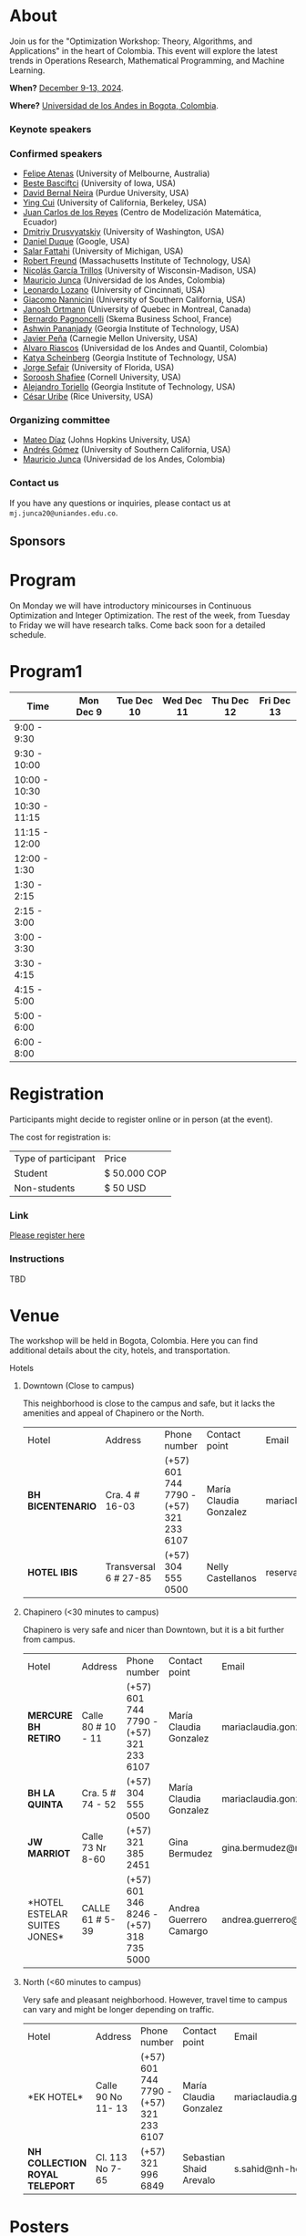 #+hugo_base_dir: .
#+hugo_paired_shortcodes: lead
#+hugo_paired_shortcodes: badge
#+hugo_paired_shortcodes: alert
* About
:PROPERTIES:
:EXPORT_HUGO_SECTION:
:EXPORT_FILE_NAME: _index
:EXPORT_HUGO_CUSTOM_FRONT_MATTER: :layout page
:END:
Join us for the "Optimization Workshop: Theory, Algorithms, and Applications" in the heart of Colombia. This event will explore the latest trends in Operations Research, Mathematical Programming, and Machine Learning.

# *** Coordinates
*When?* [[https://calendar.app.google/UTpVtMKDDVuu6zeE6][December 9-13, 2024]].

*Where?* [[https://maps.app.goo.gl/GtgswKC2kWU5HfUV7][Universidad de los Andes in Bogota, Colombia]].


*** Keynote speakers

#+begin_export hugo
{{< speakers >}}
#+end_export


*** Confirmed speakers
- [[https://optima.org.au/staff/felipe-atenas/][Felipe Atenas]] (University of Melbourne, Australia)
- [[https://sites.google.com/view/bestebasciftci/][Beste Basciftci]]  (University of Iowa, USA)
- [[https://secquoia.github.io/1-bernalde][David Bernal Neira]] (Purdue University, USA)
- [[https://sites.google.com/site/optyingcui/][Ying Cui]] (University of California, Berkeley, USA)
- [[https://modemat.epn.edu.ec/es/personal/jreyes][Juan Carlos de los Reyes]] (Centro de Modelización Matemática, Ecuador)
- [[https://sites.google.com/uw.edu/ddrusv/home][Dmitriy Drusvyatskiy]] (University of Washington, USA)
- [[https://sites.google.com/a/u.northwestern.edu/dduque/][Daniel Duque]] (Google, USA)
- [[https://fattahi.engin.umich.edu/][Salar Fattahi]] (University of Michigan, USA)
- [[https://mitmgmtfaculty.mit.edu/rfreund/][Robert Freund]] (Massachusetts Institute of Technology, USA)
- [[https://www.nicolasgarciat.com/][Nicolás García Trillos]] (University of Wisconsin-Madison, USA)
- [[https://math.uniandes.edu.co/~mjunca/][Mauricio Junca]] (Universidad de los Andes, Colombia)
- [[https://business.uc.edu/faculty-research/obais/faculty/leonardo-lozano.html][Leonardo Lozano]] (University of Cincinnati, USA)
- [[https://sites.usc.edu/nannicini/][Giacomo Nannicini]] (University of Southern California, USA)
- [[https://crm.umontreal.ca/~ortmann/][Janosh Ortmann]] (University of Quebec in Montreal, Canada)
- [[https://scholar.google.com/citations?user=na3ScswAAAAJ&hl=vi][Bernardo Pagnoncelli]] (Skema Business School, France)
- [[https://sites.gatech.edu/ashwin-pananjady/][Ashwin Pananjady]] (Georgia Institute of Technology, USA)
- [[https://www.andrew.cmu.edu/user/jfp/][Javier Peña]] (Carnegie Mellon University, USA)
- [[https://www.alvaroriascos.com/][Alvaro Riascos]] (Universidad de los Andes and Quantil, Colombia)
- [[https://www.isye.gatech.edu/users/katya-scheinberg][Katya Scheinberg]] (Georgia Institute of Technology, USA)
- [[https://www.ise.ufl.edu/sefair/][Jorge Sefair]] (University of Florida, USA)
- [[https://sorooshafiee.github.io/][Soroosh Shafiee]] (Cornell University, USA)
- [[https://sites.gatech.edu/alejandro-toriello/][Alejandro Toriello]] (Georgia Institute of Technology, USA)
- [[https://cauribe.rice.edu/][César Uribe]] (Rice University, USA)
# - [[https://jnocedal.github.io/][Jorge Nocedal]] (Northwestern University, USA)
# - [[https://websites.umich.edu/~siqian/][Siqian Shen]]  (University of Michigan, USA)


*** Organizing committee
- [[https://mateodd25.github.io/][Mateo Díaz]] (Johns Hopkins University, USA)
- [[https://sites.google.com/usc.edu/gomez][Andrés Gómez]] (University of Southern California, USA)
- [[https://math.uniandes.edu.co/~mjunca/][Mauricio Junca]] (Universidad de los Andes, Colombia)

*** Contact us

If you have any questions or inquiries, please contact us at =mj.junca20@uniandes.edu.co=.

** Sponsors


#+begin_export hugo
{{< sponsors >}}
#+end_export
* Program
:PROPERTIES:
:EXPORT_HUGO_SECTION:
:EXPORT_HUGO_CUSTOM_FRONT_MATTER: :layout page
:EXPORT_FILE_NAME: program
:END:
On Monday we will have introductory minicourses in Continuous Optimization and Integer Optimization. The rest of the week, from Tuesday to Friday we will have research talks. Come back soon for a detailed schedule.


* Program1
:PROPERTIES:
:EXPORT_HUGO_SECTION:
:EXPORT_HUGO_CUSTOM_FRONT_MATTER: :layout page
:EXPORT_FILE_NAME: program1
:END:
| Time          | Mon Dec 9 | Tue Dec 10 | Wed Dec 11 | Thu Dec 12 | Fri Dec 13 |
|---------------+-----------+------------+------------+------------+------------|
| 9:00 - 9:30   |           |            |            |            |            |
| 9:30 - 10:00  |           |            |            |            |            |
| 10:00 - 10:30 |           |            |            |            |            |
| 10:30 - 11:15 |           |            |            |            |            |
| 11:15 - 12:00 |           |            |            |            |            |
| 12:00 - 1:30  |           |            |            |            |            |
| 1:30 - 2:15   |           |            |            |            |            |
| 2:15 - 3:00   |           |            |            |            |            |
| 3:00 - 3:30   |           |            |            |            |            |
| 3:30 - 4:15   |           |            |            |            |            |
| 4:15 - 5:00   |           |            |            |            |            |
| 5:00 - 6:00   |           |            |            |            |            |
| 6:00 - 8:00   |           |            |            |            |            |

* Registration
:PROPERTIES:
:EXPORT_HUGO_SECTION:
:EXPORT_HUGO_CUSTOM_FRONT_MATTER: :layout simple
:EXPORT_FILE_NAME: reg
:END:

# Registering is nontrivial, so we have included detailed instructions.
Participants might decide to register online or in person (at the event).

The cost for registration is:
| Type of participant | Price        |
| Student             | $ 50.000 COP |
| Non-students        | $ 50 USD     |
*** Link
[[https://recaudos.uniandes.edu.co/pagos/registro-usuario.xhtml][Please register here]]
*** Instructions
TBD
* Venue
:PROPERTIES:
:EXPORT_HUGO_SECTION:
:EXPORT_HUGO_CUSTOM_FRONT_MATTER: :layout simple
:EXPORT_FILE_NAME: venue
:EXPORT_OPTIONS: \n:t
:END:

The workshop will be held in Bogota, Colombia. Here you can find additional details about the city, hotels, and transportation.

# Please come back soon for additional information about the city, hotels, and transportation.

**** Hotels

***** Downtown (Close to campus)
This neighborhood is close to the campus and safe, but it lacks the amenities and appeal of Chapinero or the North.
| Hotel           | Address               | Phone number                            | Contact point          | Email                               | Website                   |
| *BH BICENTENARIO* | Cra. 4 # 16-03        | (+57) 601 744 7790 - (+57) 321 233 6107 | María Claudia Gonzalez | mariaclaudia.gonzalez@bhhoteles.com | https://www.bhhoteles.com |
| *HOTEL IBIS*      | Transversal 6 # 27-85 | (+57) 304 555 0500                      | Nelly Castellanos      | reservas.ibisbogotamuseo@accor.com  | https://www.ibishotel.com |



***** Chapinero (<30 minutes to campus)
Chapinero is very safe and nicer than Downtown, but it is a bit further from campus.

| Hotel           | Address               | Phone number                            | Contact point          | Email                               | Website                   |
| *MERCURE BH RETIRO* | Calle 80 # 10 - 11        | (+57) 601 744 7790 - (+57) 321 233 6107 | María Claudia Gonzalez | mariaclaudia.gonzalez@bhhoteles.com | https://www.bhhoteles.com |
| *BH LA QUINTA* |  Cra. 5 # 74 - 52         | (+57) 304 555 0500  | María Claudia Gonzalez | mariaclaudia.gonzalez@bhhoteles.com | https://www.bhhoteles.com |
| *JW MARRIOT* |  Calle 73 Nr 8-60         |  (+57) 321 385 2451|   Gina Bermudez  | gina.bermudez@r-hr.com |  https://www.marriott.com |
|*HOTEL ESTELAR SUITES JONES* | CALLE 61 # 5-39 | (+57) 601 346 8246 - (+57) 318 735 5000 | Andrea Guerrero Camargo | andrea.guerrero@hotelesestelar.com |   https://www.hotelesestelar.com/en |

***** North (<60 minutes to campus)
Very safe and pleasant neighborhood. However, travel time to campus can vary and might be longer depending on traffic.
| Hotel           | Address               | Phone number                            | Contact point          | Email                               | Website                   |
|*EK HOTEL* | Calle 90 No 11- 13 | (+57) 601 744 7790 - (+57) 321 233 6107 | María Claudia Gonzalez | mariaclaudia.gonzalez@bhhoteles.com | www.bhhoteles.com |
| *NH COLLECTION ROYAL TELEPORT* | Cl. 113 No 7-65 | (+57) 321 996 6849 | Sebastian Shaid Arevalo | s.sahid@nh-hotels.com | https://www.nh-hotels.com |
* Posters
:PROPERTIES:
:EXPORT_HUGO_SECTION:
:EXPORT_HUGO_CUSTOM_FRONT_MATTER: :layout simple
:EXPORT_FILE_NAME: poster
:END:
If you are a student, postdoc or junior faculty working on optimization or related fields consider applying to present a poster.
*** Application

Please send us an email to =mj.junca20@uniandes.edu.co= with subject =Poster Optimization Workshop= including the title and abstract of your paper (and a link to the paper if there is one online).

*** Dates
| Event                 | Date              |
| Application deadline  | September 14 2024 |
|-----------------------+-------------------|
| Decision notification | October 12 2024   |


* Travel grants
:PROPERTIES:
:EXPORT_HUGO_SECTION:
:EXPORT_HUGO_CUSTOM_FRONT_MATTER: :layout simple
:EXPORT_FILE_NAME: grants
:END:
#
We will provide travel grants to a small number of students. If you are interested in participating and do not have funds to travel consider applying.

*** Aplication
Submit the following application materials to =mj.junca20@uniandes.edu.co=:
- A one-page Statement of purpose (in a PDF) explaining why would you like to attend this workshop. Send your statement in an email with subject: =Travel grant <your_name>=.
- A recommendation letter from your advisor or a mentor. Please ask your recommender to submit the letter with the subject: =Recommendation <your-name>=.
You can submit your application in either English or Spanish. We highlight that the event will be in English only.
*** Dates
| Event                 | Date              |
| Application deadline  | September 14 2024 |
|-----------------------+-------------------|
| Decision notification | October 12 2024   |
